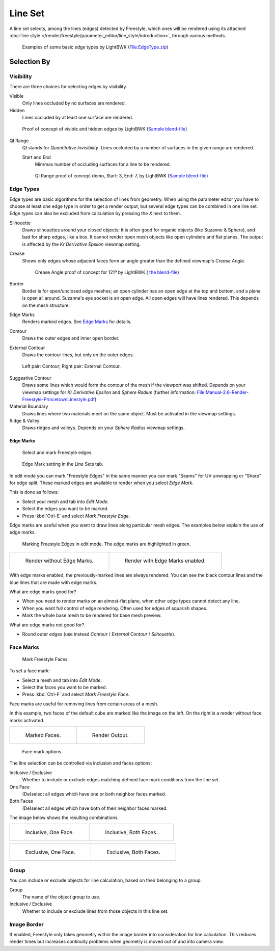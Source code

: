 
********
Line Set
********

A line set selects, among the lines (edges) detected by Freestyle,
which ones will be rendered using its attached :doc:`line style </render/freestyle/parameter_editor/line_style/introduction>`,
through various methods.

.. figure:: /images/render-freestyle-BasicEdgeTypeSelectionEx.jpg
   :width: 600px

   Examples of some basic edge types by LightBWK
   (`File:EdgeType.zip <https://wiki.blender.org/index.php/File:EdgeType.zip>`__)


Selection By
============

Visibility
----------

There are three choices for selecting edges by visibility.

Visible
   Only lines occluded by no surfaces are rendered.

Hidden
   Lines occluded by at least one surface are rendered.

.. figure:: /images/render-freestyle-Hidden_Edges.jpg
   :width: 600px

   Proof of concept of visible and hidden edges by LightBWK
   (`Sample blend-file <https://wiki.blender.org/index.php/File:HiddenCreaseEdgeMark.zip>`__)


QI Range
   QI stands for *Quantitative Invisibility*. Lines occluded by a number of surfaces in the given range are rendered.

   Start and End
      Min/max number of occluding surfaces for a line to be rendered.

   .. figure:: /images/render-freestyle-QI_Range.jpg
      :width: 600px

      QI Range proof of concept demo, Start: 3, End: 7, by LightBWK
      (`Sample blend-file <https://wiki.blender.org/index.php/File:QI-Range.zip>`__)


Edge Types
----------

Edge types are basic algorithms for the selection of lines from geometry. When using the
parameter editor you have to choose at least one edge type in order to get a render output,
but several edge types can be combined in one line set.
Edge types can also be excluded from calculation by pressing the *X* next to them.

Silhouette
   Draws silhouettes around your closed objects; it is often good for organic objects (like Suzanne & Sphere),
   and bad for sharp edges, like a box. It cannot render open mesh objects like open cylinders and flat planes.
   The output is affected by the *Kr Derivative Epsilon* viewmap setting.

Crease
   Shows only edges whose adjacent faces form an angle greater than the defined viewmap's *Crease Angle*.

   .. figure:: /images/render-freestyle-CreaseConcept.jpg
      :width: 600px

      Crease Angle proof of concept for 121º by LightBWK
      ( `the blend-file <https://wiki.blender.org/index.php/File:CreaseAngle.zip>`__)


Border
   Border is for open/unclosed edge meshes; an open cylinder has an open edge at the top and bottom,
   and a plane is open all around. Suzanne's eye socket is an open edge. All open edges will have lines rendered.
   This depends on the mesh structure.

Edge Marks
   Renders marked edges. See
   `Edge Marks`_ for details.

Contour
   Draws the outer edges and inner open border.

External Contour
   Draws the contour lines, but only on the outer edges.


.. figure:: /images/render-freestyle-ContourVsExternalContour.jpg
   :width: 600px

   Left pair: Contour; Right pair: External Contour.


Suggestive Contour
   Draws some lines which would form the contour of the mesh if the viewport was shifted.
   Depends on your viewmap settings for *Kr Derivative Epsilon* and *Sphere Radius*
   (further information: `File:Manual-2.6-Render-Freestyle-PrincetownLinestyle.pdf
   <https://wiki.blender.org/index.php/File:Manual-2.6-Render-Freestyle-PrincetownLinestyle.pdf>`__).

Material Boundary
   Draws lines where two materials meet on the same object. Must be activated in the viewmap settings.

Ridge & Valley
   Draws ridges and valleys. Depends on your *Sphere Radius* viewmap settings.


Edge Marks
^^^^^^^^^^

.. figure:: /images/freestyle-mark-freestyle-edge.jpg

   Select and mark Freestyle edges.

.. figure:: /images/freestyle-edge-mark.jpg

   Edge Mark setting in the Line Sets tab.


In edit mode you can mark "Freestyle Edges" in the same manner you can mark "Seams" for UV
unwrapping or "Sharp" for edge split.
These marked edges are available to render when you select *Edge Mark*.

This is done as follows:

- Select your mesh and tab into *Edit Mode*.
- Select the edges you want to be marked.
- Press :kbd:`Ctrl-E` and select *Mark Freestyle Edge*.

Edge marks are useful when you want to draw lines along particular mesh edges.
The examples below explain the use of edge marks.

.. figure:: /images/freestyle-edge-marks-viewport.jpg

   Marking Freestyle Edges in edit mode. The edge marks are highlighted in green. 

.. list-table::

   * - .. figure:: /images/freestyle-edge-marks-disabled.jpg

          Render without Edge Marks.

     - .. figure:: /images/freestyle-edge-marks-enabled.jpg

          Render with Edge Marks enabled.


With edge marks enabled, the previously-marked lines are always rendered.
You can see the black contour lines and the blue lines that are made with edge marks.

What are edge marks good for?

- When you need to render marks on an almost-flat plane, when other edge types cannot detect any line.
- When you want full control of edge rendering. Often used for edges of squarish shapes.
- Mark the whole base mesh to be rendered for base mesh preview.

What are edge marks not good for?

- Round outer edges (use instead *Contour* / *External Contour* / *Silhouette*).


Face Marks
----------

.. figure:: /images/freestyle-mark-freestyle-face.jpg

   Mark Freestyle Faces.


To set a face mark:

- Select a mesh and tab into *Edit Mode*.
- Select the faces you want to be marked.
- Press :kbd:`Ctrl-F` and select *Mark Freestyle Face*.

Face marks are useful for removing lines from certain areas of a mesh.

In this example, two faces of the default cube are marked like the image on the left.
On the right is a render without face marks activated.

.. list-table::

   * - .. figure:: /images/freestyle-face-marks-viewport.jpg

          Marked Faces.

     - .. figure:: /images/freestyle-face-marks-disabled.jpg

          Render Output.

.. figure:: /images/freestyle-face-mark.jpg

   Face mark options.


The line selection can be controlled via inclusion and faces options:

Inclusive / Exclusive
   Whether to include or exclude edges matching defined face mark conditions from the line set.

One Face
   (De)select all edges which have one or both neighbor faces marked.
Both Faces
   (De)select all edges which have both of their neighbor faces marked.

The image below shows the resulting combinations.

.. list-table::

   * - .. figure:: /images/freestyle-face-mark-inclusive-one.jpg

          Inclusive, One Face.

     - .. figure:: /images/freestyle-face-mark-inclusive-both.jpg

          Inclusive, Both Faces.

.. list-table::

   * - .. figure:: /images/freestyle-face-mark-exclusive-one.jpg

          Exclusive, One Face.

     - .. figure:: /images/freestyle-face-mark-exclusive-both.jpg

          Exclusive, Both Faces.


Group
-----

You can include or exclude objects for line calculation, based on their belonging to a group.

Group
   The name of the object group to use.

Inclusive / Exclusive
   Whether to include or exclude lines from those objects in this line set.


Image Border
------------

If enabled,
Freestyle only takes geometry within the image border into consideration for line calculation.
This reduces render times but increases continuity problems when geometry is moved out of and
into camera view.
